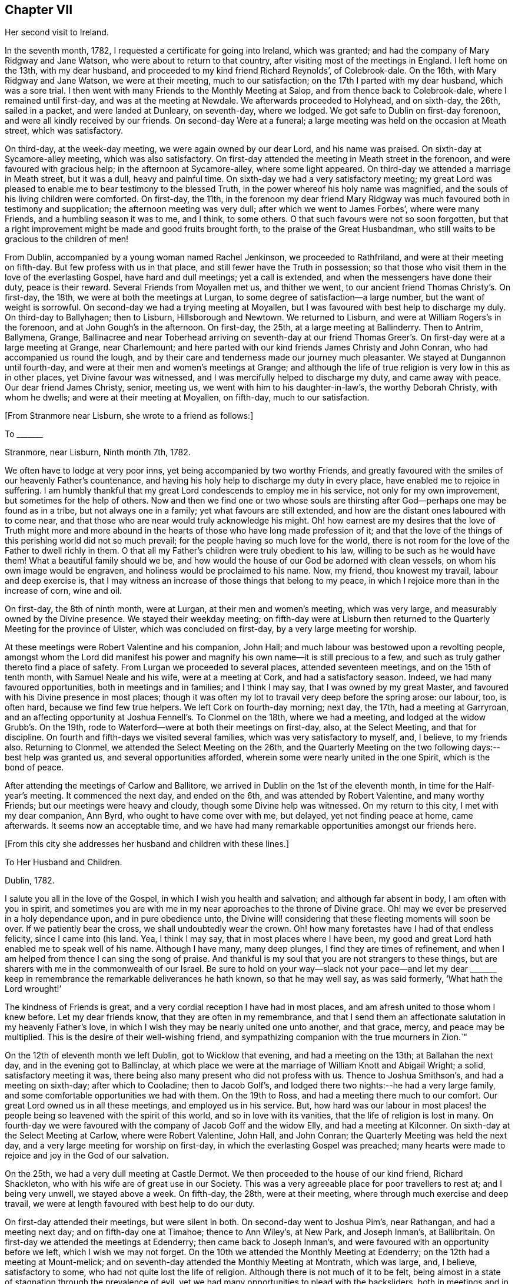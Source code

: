 == Chapter VII

Her second visit to Ireland.

In the seventh month, 1782, I requested a certificate for going into Ireland,
which was granted; and had the company of Mary Ridgway and Jane Watson,
who were about to return to that country, after visiting most of the meetings in England.
I left home on the 13th, with my dear husband,
and proceeded to my kind friend Richard Reynolds`', of Colebrook-dale.
On the 16th, with Mary Ridgway and Jane Watson, we were at their meeting,
much to our satisfaction; on the 17th I parted with my dear husband,
which was a sore trial.
I then went with many Friends to the Monthly Meeting at Salop,
and from thence back to Colebrook-dale, where I remained until first-day,
and was at the meeting at Newdale.
We afterwards proceeded to Holyhead, and on sixth-day, the 26th, sailed in a packet,
and were landed at Dunleary, on seventh-day, where we lodged.
We got safe to Dublin on first-day forenoon, and were all kindly received by our friends.
On second-day Were at a funeral;
a large meeting was held on the occasion at Meath street, which was satisfactory.

On third-day, at the week-day meeting, we were again owned by our dear Lord,
and his name was praised.
On sixth-day at Sycamore-alley meeting, which was also satisfactory.
On first-day attended the meeting in Meath street in the forenoon,
and were favoured with gracious help; in the afternoon at Sycamore-alley,
where some light appeared.
On third-day we attended a marriage in Meath street, but it was a dull,
heavy and painful time.
On sixth-day we had a very satisfactory meeting;
my great Lord was pleased to enable me to bear testimony to the blessed Truth,
in the power whereof his holy name was magnified,
and the souls of his living children were comforted.
On first-day, the 11th,
in the forenoon my dear friend Mary Ridgway was much
favoured both in testimony and supplication;
the afternoon meeting was very dull; after which we went to James Forbes`',
where were many Friends, and a humbling season it was to me, and I think, to some others.
O that such favours were not so soon forgotten,
but that a right improvement might be made and good fruits brought forth,
to the praise of the Great Husbandman,
who still waits to be gracious to the children of men!

From Dublin, accompanied by a young woman named Rachel Jenkinson,
we proceeded to Rathfriland, and were at their meeting on fifth-day.
But few profess with us in that place, and still fewer have the Truth in possession;
so that those who visit them in the love of the everlasting Gospel,
have hard and dull meetings; yet a call is extended,
and when the messengers have done their duty, peace is their reward.
Several Friends from Moyallen met us, and thither we went,
to our ancient friend Thomas Christy`'s. On first-day, the 18th,
we were at both the meetings at Lurgan, to some degree of satisfaction--a large number,
but the want of weight is sorrowful.
On second-day we had a trying meeting at Moyallen,
but I was favoured with best help to discharge my duly.
On third-day to Ballyhagen; then to Lisburn, Hillsborough and Newtown.
We returned to Lisburn, and were at William Rogers`'s in the forenoon,
and at John Gough`'s in the afternoon.
On first-day, the 25th, at a large meeting at Ballinderry.
Then to Antrim, Ballymena, Grange,
Ballinacree and near Toberhead arriving on seventh-day at our friend
Thomas Greer`'s. On first-day were at a large meeting at Grange,
near Charlemount; and here parted with our kind friends James Christy and John Conran,
who had accompanied us round the lough,
and by their care and tenderness made our journey much pleasanter.
We stayed at Dungannon until fourth-day,
and were at their men and women`'s meetings at Grange;
and although the life of true religion is very low in this as in other places,
yet Divine favour was witnessed, and I was mercifully helped to discharge my duty,
and came away with peace.
Our dear friend James Christy, senior, meeting us,
we went with him to his daughter-in-law`'s, the worthy Deborah Christy,
with whom he dwells; and were at their meeting at Moyallen, on fifth-day,
much to our satisfaction.

+++[+++From Stranmore near Lisburn, she wrote to a friend as follows:]

To +++_______+++

Stranmore, near Lisburn, Ninth month 7th, 1782.

We often have to lodge at very poor inns, yet being accompanied by two worthy Friends,
and greatly favoured with the smiles of our heavenly Father`'s countenance,
and having his holy help to discharge my duty in every place,
have enabled me to rejoice in suffering.
I am humbly thankful that my great Lord condescends to employ me in his service,
not only for my own improvement, but sometimes for the help of others.
Now and then we find one or two whose souls are thirsting
after God--perhaps one may be found as in a tribe,
but not always one in a family; yet what favours are still extended,
and how are the distant ones laboured with to come near,
and that those who are near would truly acknowledge his might.
Oh! how earnest are my desires that the love of Truth might more and more
abound in the hearts of those who have long made profession of it;
and that the love of the things of this perishing world did not so much prevail;
for the people having so much love for the world,
there is not room for the love of the Father to dwell richly in them.
O that all my Father`'s children were truly obedient to his law,
willing to be such as he would have them!
What a beautiful family should we be,
and how would the house of our God be adorned with clean vessels,
on whom his own image would be engraven, and holiness would be proclaimed to his name.
Now, my friend, thou knowest my travail, labour and deep exercise is,
that I may witness an increase of those things that belong to my peace,
in which I rejoice more than in the increase of corn, wine and oil.

On first-day, the 8th of ninth month, were at Lurgan, at their men and women`'s meeting,
which was very large, and measurably owned by the Divine presence.
We stayed their weekday meeting;
on fifth-day were at Lisburn then returned to the
Quarterly Meeting for the province of Ulster,
which was concluded on first-day, by a very large meeting for worship.

At these meetings were Robert Valentine and his companion, John Hall;
and much labour was bestowed upon a revolting people,
amongst whom the Lord did manifest his power and
magnify his own name--it is still precious to a few,
and such as truly gather thereto find a place of safety.
From Lurgan we proceeded to several places, attended seventeen meetings,
and on the 15th of tenth month, with Samuel Neale and his wife,
were at a meeting at Cork, and had a satisfactory season.
Indeed, we had many favoured opportunities, both in meetings and in families;
and I think I may say, that I was owned by my great Master,
and favoured with his Divine presence in most places;
though it was often my lot to travail very deep before the spring arose: our labour, too,
is often hard, because we find few true helpers.
We left Cork on fourth-day morning; next day, the 17th, had a meeting at Garryroan,
and an affecting opportunity at Joshua Fennell`'s. To Clonmel on the 18th,
where we had a meeting, and lodged at the widow Grubb`'s. On the 19th,
rode to Waterford--were at both their meetings on first-day, also, at the Select Meeting,
and that for discipline.
On fourth and fifth-days we visited several families,
which was very satisfactory to myself, and, I believe, to my friends also.
Returning to Clonmel, we attended the Select Meeting on the 26th,
and the Quarterly Meeting on the two following days:--best help was granted us,
and several opportunities afforded, wherein some were nearly united in the one Spirit,
which is the bond of peace.

After attending the meetings of Carlow and Ballitore,
we arrived in Dublin on the 1st of the eleventh month,
in time for the Half-year`'s meeting.
It commenced the next day, and ended on the 6th, and was attended by Robert Valentine,
and many worthy Friends; but our meetings were heavy and cloudy,
though some Divine help was witnessed.
On my return to this city, I met with my dear companion, Ann Byrd,
who ought to have come over with me, but delayed, yet not finding peace at home,
came afterwards.
It seems now an acceptable time,
and we have had many remarkable opportunities amongst our friends here.

+++[+++From this city she addresses her husband and children with these lines.]

To Her Husband and Children.

Dublin, 1782.

I salute you all in the love of the Gospel, in which I wish you health and salvation;
and although far absent in body, I am often with you in spirit,
and sometimes you are with me in my near approaches to the throne of Divine grace.
Oh! may we ever be preserved in a holy dependance upon, and in pure obedience unto,
the Divine will! considering that these fleeting moments will soon be over.
If we patiently bear the cross, we shall undoubtedly wear the crown.
Oh! how many foretastes have I had of that endless felicity, since I came into (his land.
Yea, I think I may say, that in most places where I have been,
my good and great Lord hath enabled me to speak well of his name.
Although I have many, many deep plunges, I find they are times of refinement,
and when I am helped from thence I can sing the song of praise.
And thankful is my soul that you are not strangers to these things,
but are sharers with me in the commonwealth of our Israel.
Be sure to hold on your way--slack not your pace--and let my dear +++_______+++
keep in remembrance the remarkable deliverances he hath known,
so that he may well say, as was said formerly, '`What hath the Lord wrought!`'

The kindness of Friends is great, and a very cordial reception I have had in most places,
and am afresh united to those whom I knew before.
Let my dear friends know, that they are often in my remembrance,
and that I send them an affectionate salutation in my heavenly Father`'s love,
in which I wish they may be nearly united one unto another, and that grace, mercy,
and peace may be multiplied.
This is the desire of their well-wishing friend,
and sympathizing companion with the true mourners in Zion.`"

On the 12th of eleventh month we left Dublin, got to Wicklow that evening,
and had a meeting on the 13th; at Ballahan the next day,
and in the evening got to Ballinclay,
at which place we were at the marriage of William Knott and Abigail Wright; a solid,
satisfactory meeting it was, there being also many present who did not profess with us.
Thence to Joshua Smithson`'s, and had a meeting on sixth-day; after which to Cooladine;
then to Jacob Golf`'s, and lodged there two nights:--he had a very large family,
and some comfortable opportunities we had with them.
On the 19th to Ross, and had a meeting there much to our comfort.
Our great Lord owned us in all these meetings, and employed us in his service.
But, how hard was our labour in most places! the people
being so leavened with the spirit of this world,
and so in love with its vanities, that the life of religion is lost in many.
On fourth-day we were favoured with the company of Jacob Goff and the widow Elly,
and had a meeting at Kilconner.
On sixth-day at the Select Meeting at Carlow, where were Robert Valentine, John Hall,
and John Conran; the Quarterly Meeting was held the next day,
and a very large meeting for worship on first-day,
in which the everlasting Gospel was preached;
many hearts were made to rejoice and joy in the God of our salvation.

On the 25th, we had a very dull meeting at Castle Dermot.
We then proceeded to the house of our kind friend, Richard Shackleton,
who with his wife are of great use in our Society.
This was a very agreeable place for poor travellers to rest at; and I being very unwell,
we stayed above a week.
On fifth-day, the 28th, were at their meeting,
where through much exercise and deep travail,
we were at length favoured with best help to do our duty.

On first-day attended their meetings, but were silent in both.
On second-day went to Joshua Pim`'s, near Rathangan, and had a meeting next day;
and on fifth-day one at Timahoe; thence to Ann Wiley`'s, at New Park,
and Joseph Inman`'s, at Ballibritain.
On first-day we attended the meetings at Edenderry; then came back to Joseph Inman`'s,
and were favoured with an opportunity before we left, which I wish we may not forget.
On the 10th we attended the Monthly Meeting at Edenderry;
on the 12th had a meeting at Mount-melick;
and on seventh-day attended the Monthly Meeting at Montrath, which was large, and,
I believe, satisfactory to some, who had not quite lost the life of religion.
Although there is not much of it to be felt,
being almost in a state of stagnation through the prevalence of evil,
yet we had many opportunities to plead with the backsliders,
both in meetings and in families, and their states were very closely spoken to.

We next proceeded to a meeting at Knockballymaher, and our chaise being broken,
we stayed at this place several days.
On the 21st we lodged at the widow Walpole`'s,
who had six sons and as many daughters--a large and hopeful family.
On the 22nd were at Ballinakill, where, as at many other places,
we were favoured with best help.
The next day we reached Clonmel, lodged at Samuel Grubb`'s,
and were twice at their meeting on fifth-day, which was satisfactory.
We visited the father and mother of Joseph Sparrow, who was lost about a year before,
on his way for England, the vessel being wrecked and many lost;
he was going with an intention of marriage to a Friend of Minehead.
The visit we paid to the afflicted parents, with whom we had near sympathy,
although exceedingly humbling,
yet was greatly favoured with the living and powerful presence of our God,
who alone can and doth sweeten every bitter cup, that he sees meet to hand for our good;
and we had to believe, that this great trial would be of use to many of those concerned,
if entire resignation be experienced.

+++[+++Here she again addresses her beloved husband and children.]

Waterford, First month 2nd, 1783.

Perhaps we may leave here next week.--How long we
may stay at Clonmel on our return we cannot say,
the Friends there being desirous of our joining them in a family visit;
but if our great Lord do not direct us, their desires will not avail;
if we should be so engaged it may be well.
After leaving there, it is not unlikely for us to go to Cork.
Our dear and much esteemed friend, Robert Valentine, is now there,
and has been very poorly; but we hear of his being better.
His companion has left him, they having gone through the nation.
I have visited all the meetings except two,
which we intend taking in our return to Dublin, which I hope will be in the right time;
for what matters it when or where we are, so we be but where and what we ought;
and thus far I believe it is so.
Had I come sooner hither, I might have suffered less; but I can truly say,
that I preferred my Master`'s work before my own ease,
and was desirous of finishing my visit, or nearly so, before I stopped for relief,
not knowing what the consequence would be; but as I am now so bravely,
I am willing to hope to be favoured with seeing you, my near and dear connections,
once more; and if not, I wish you to be content.
Sometimes I have longed to be unclothed of this poor mortal body,
as I have often had my mind covered as with immortality and eternal life, and could say,
that a glorious crown and an everlasting song was before me.
O, my dears, I beg of you all to labour so as to have the same in your experience.
I know that all of you have often tasted with me of the good word of life,
and of the powers of the world to come; oh! let us not fall away,
but stand fast in that faith that was delivered to the saints,
and hath been delivered unto us, whereby they did, and we may, obtain the victory.
Well, I am glad that in my thus moving along, I feel you near, as indeed I often do;
and now can I salute you all in a degree of that love which changeth not,
and I still remain a faithful wife to my dear husband,
and an affectionate mother to all my dear children.`"

We stayed over first-day, and on second-day went to Waterford,
in which city we had much exercise,
yet were so favoured that our visit was very acceptable to our friends, and, I hope,
of some service.
I think we visited more than fifty families, and had many satisfactory opportunities,
both public and private; and being both confined with fever more than twelve days,
our stay was long.
A very humbling dispensation it was to us; yet were we so united to many of our friends,
and felt such an increase of pure love towards them, that our parting was with tears,
sweetened, however, with that peace which the world can neither give nor take away.

+++[+++The following appears to have been written about this time.]

To Her Husband and Children.

Clonmel, Third month, 1783.

I can now inform you of my recovery, not having much relapsed since I wrote before,
and both of us are bravely every way,
having been graciously helped through some very trying dispensations;
no doubt for our own good, and, I do believe,
for the help of many who have with meekness received the ingrafted word.
How have we rejoiced with such; and great has been our joy in the God of our salvation;
and thus have all our bitter cups been sweetened.
And how frequently doth my spirit visit you,
having also a belief that you often think of me.
Strong are my desires, that you all may witness an increase of that which is of God,
having the wisdom that is pure and peaceable, gentle, and easy to be entreated,
full of love, and abundant in good fruits;
knowing the old man with all his corrupt deeds to be put off,
and being clothed with the new man Christ Jesus,
whose fruits are unto holiness and the end everlasting life.

On second-day, the 26th, we came to Clonmel,
and were very kindly received by our friends Samuel and Margaret Grubb:
here we had to enter into the arduous labour of visiting families,
which was accomplished to satisfaction.
We visited more than thirty families, and had some satisfactory meetings,
besides visiting some families in the country, and got to Youghal on seventh-day,
the 15th of third month, being the time of the province meeting.
On first-day we attended both meetings,
and had the company of some valuable Friends from several parts of the province.

On second-day, being favoured with best help, we had a satisfactory meeting;
we stayed over their meeting on third-day, and were well satisfied in so doing.
On fourth-day we arrived at Cork, staying in and near there about four weeks;
visited above fifty families, and had some good service.
From thence we went to Limerick, and stayed about a week, had some satisfactory meetings,
and visited several families; thence to Ross, and were much favoured amongst a poor few;
then to Mountmelick, and were well satisfied with staying meeting there,
and had the company of John Ridgway before we left.
We were at meeting at Ballitore on first-day.

+++[+++At Ballitore she writes to her family, as follows:]

Ballitore, Fourth month 26th, 1783.

I have hitherto been helped with best help,
so as faithfully to discharge my duty in all the
meetings I have been at since I came into this nation;
and I think we have been at all the places where meetings are constantly held,
except one, which we intend to take on our way to Dublin,
where the Half-year`'s National Meeting is to begin.
O that I may finish well! is the breathing of my humble, thankful soul.

I long to fix a time for my return,
but cannot tell how long we may be detained in Dublin; having frequently been in bonds,
as ambassadors who have to declare the way of life and salvation.
I desire that you will with me learn patience and resignation to the Divine will,
as we well know, that it is the will and power of God which is our sanctification; and,
my dears, you, with me, are very sensible that our time here will soon be over;
therefore let us cheer up our drooping spirits, and not sink below hope,
but ever witness it to be a safe anchor to our souls.
Though one fall on one hand, and another on the other, yet let us remember,
that the foundation of God standeth sure,
having this seal--'`The Lord knoweth them that are his.`'

I feel very near to you all, and though absent in body, yet very often present in spirit;
and sure I am, that we have been baptized into the one Spirit,
and have drank of the one cup, even the cup of blessing,
by which our many bitters have been often sweetened,
and we have blessed that name which alone is worthy of thanksgiving and praise.
I beg that we may ever rely upon, and live in pure obedience unto Him,
who can subject our natural wills,
and change the very nature of the lion into that of the lamb;
and how pleasant is our dwelling, when upon God`'s holy mountain,
where nothing can hurt or destroy.

On third-day had a meeting at Baltiboys.

We reached Dublin, and were at the Quarterly Meeting for the province,
and at the National Half-year`'s Meeting;
during the course of which we had some edifying seasons; but, alas! here,
and almost everywhere else in this country, things are very low,
and truth is trampled under foot.
We were favoured with the company of William Rathbone, of Liverpool,
and with that of many valuable Friends of this nation, of whom we took a long farewell.
I had felt an engagement of mind to attend the Quarterly
Meeting at Moyallen--the trial was great,
as some Friends were going to England: my companion, too, was ill of a cold,
and not able to move away for a few days,
so that we did not take all the meetings we had intended.
I had, however, one more opportunity of sitting with Friends in Dublin,
which was greatly to my satisfaction, and I took a solemn and final farewell of many.
On the 15th of fifth month, we commenced our journey,
having the company of our worthy friend, James Christy, who had waited for us.
He has gone with us many long journeys:--I think I had his company six weeks,
and he is nearly eighty years of age.
On sixth-day we reached his pleasant habitation.
We then attended meetings at Lurgan, Grange, Ballyhagan and Moyallen; the Select Meeting,
on sixth-day, the Quarterly Meeting on seventh,
and a very large meeting for worship on first-day,
in all of which we were favoured with best help, and the conclusion was satisfactory.
We took a solemn leave of many,
and had some opportunities to edification and comfort with our beloved friends.

+++[+++On the 26th she arrived in Dublin, where she wrote to her son.]

Dublin, Fifth month, 1783.

I was glad of thy letter,
and to hear of our solemn parting being had in remembrance by thee; and thou, my son,
with many who were there present, art also remembered by me.
Oh! that pure cementing love may so prevail in all our hearts,
as to melt us down again and again, until all the dross be done away,
and all the reprobate silver removed, and we be as pure gold, not only in lustre,
but having the full weight; then we shall not only be of the called,
but the chosen of God, serviceable in his church, as firm stakes in our Zion,
useful vessels in the Lord`'s house; and our conduct will proclaim holiness to his name.

The next day several of our friends came, and we were favoured together,
and parted in that true love and holy fellowship that will never end.

On fifth-day, the 28th, we went on board the packet,
being accompanied by Joseph Williams, of Dublin, Richard Shackleton, and John Russel,
from Moate, who were on their way to the Yearly Meeting of London.
On seventh-day we arrived safe at the head,
and immediately proceeded to Colebrook-dale.--Here we had a meeting on third-day;
afterwards attended meetings at Newdale, Brolley, and Shrewsbury, all, I think,
to much satisfaction.
Here my dear companion, Ann Byrd, and I parted; she returning homeward,
and I to the Bank, with my kind friend, Rebecca Reynolds.
In our travel on first-day, the 8th, though much shaken with the rough and uneven road,
we had a remarkably favoured opportunity,
which in silence and testimony held more than two hours;
and as such a season in a stage coach is not common, I thought fit to mention it.
On the 13th of sixth month, 1783, I got safe home,
and found my dear husband and children all well; for which favour,
and for the blessing of preservation both by sea and land, I am, and desire always to be,
humbly thankful unto the God and Father of all our mercies,
who is ever worthy of thanksgiving and praise.
Amen.

+++[+++About this period we have this remembrance of her beloved family.]

Sheffield, Eighth month, 1784.

I can truly salute you in a degree of our heavenly Father`'s love,
daily breathing unto Him in secret for help for myself and for you,
that we may be strengthened, and may know an increase of faith,
and a decrease of unbelief, which at times is ready to enter, and if given way to,
would lay waste all that ever hath been done in us for the good cause of Truth.
Oh that nothing may be permitted to hinder our perseverance therein!
I find it as needful now to be upon my watch as ever, desiring that I may do no harm,
as I seem not capable of doing much good.
Yet I feel bound to duty,
and sit as a sentinel not daring to move out of the right course.
O, my dears, think of me, for I am sorely buffeted and in a continued warfare; and yet,
at times, am favoured with an unshaken hope of obtaining the victory over death, hell,
and the grave.
